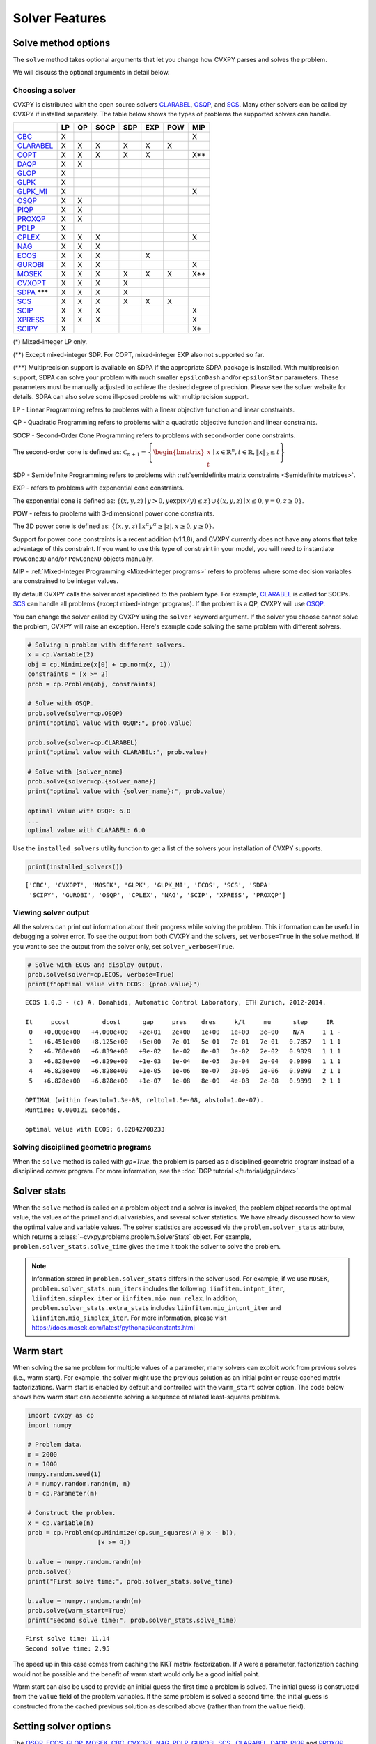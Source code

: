 .. _solvers:

Solver Features
=================

Solve method options
--------------------

The ``solve`` method takes optional arguments that let you change how CVXPY
parses and solves the problem.

.. function:: solve(solver=None, verbose=False, gp=False, qcp=False, requires_grad=False, enforce_dpp=False, ignore_dpp=False, **kwargs)

   Solves the problem using the specified method.

   Populates the :code:`status` and :code:`value` attributes on the
   problem object as a side-effect.

   :param solver: The solver to use.
   :type solver: str, optional
   :param solver_path:  The solvers to use with optional arguments.
            The function tries the solvers in the given order and
            returns the first solver's solution that succeeds.
   :type solver_path: list of (str, dict) tuples or strings, optional   
   :param verbose:  Overrides the default of hiding solver output.
   :type verbose: bool, optional
   :param gp:  If ``True``, parses the problem as a disciplined geometric program instead of a disciplined convex program.
   :type gp: bool, optional
   :param qcp:  If ``True``, parses the problem as a disciplined quasiconvex program instead of a disciplined convex program.
   :type qcp: bool, optional
   :param requires_grad: Makes it possible to compute gradients of a solution
        with respect to Parameters by calling ``problem.backward()`` after
        solving, or to compute perturbations to the variables given perturbations to
        Parameters by calling ``problem.derivative()``.

        Gradients are only supported for DCP and DGP problems, not
        quasiconvex problems. When computing gradients (i.e., when
        this argument is True), the problem must satisfy the DPP rules.
   :type requires_grad: bool, optional
   :param enforce_dpp: When True, a ``DPPError`` will be thrown when trying to solve
        a non-DPP problem (instead of just a warning). Only relevant for
        problems involving Parameters. Defaults to ``False``.
   :type enforce_dpp: bool, optional
   :param ignore_dpp: When True, DPP problems will be treated as non-DPP,
        which may speed up compilation. Defaults to ``False``.
   :type ignore_dpp: bool, optional
   :param kwargs: Additional keyword arguments specifying solver specific options.
   :return: The optimal value for the problem, or a string indicating why the problem could not be solved.

We will discuss the optional arguments in detail below.

.. _solvers:

Choosing a solver
^^^^^^^^^^^^^^^^^

CVXPY is distributed with the open source solvers `CLARABEL`_, `OSQP`_, and `SCS`_.
Many other solvers can be called by CVXPY if installed separately.
The table below shows the types of problems the supported solvers can handle.

+----------------+----+----+------+-----+-----+-----+-----+
|                | LP | QP | SOCP | SDP | EXP | POW | MIP |
+================+====+====+======+=====+=====+=====+=====+
| `CBC`_         | X  |    |      |     |     |     | X   |
+----------------+----+----+------+-----+-----+-----+-----+
| `CLARABEL`_    | X  | X  | X    |  X  |  X  |  X  |     |
+----------------+----+----+------+-----+-----+-----+-----+
| `COPT`_        | X  | X  | X    |  X  |  X  |     | X** |
+----------------+----+----+------+-----+-----+-----+-----+
| `DAQP`_        | X  | X  |      |     |     |     |     |
+----------------+----+----+------+-----+-----+-----+-----+
| `GLOP`_        | X  |    |      |     |     |     |     |
+----------------+----+----+------+-----+-----+-----+-----+
| `GLPK`_        | X  |    |      |     |     |     |     |
+----------------+----+----+------+-----+-----+-----+-----+
| `GLPK_MI`_     | X  |    |      |     |     |     | X   |
+----------------+----+----+------+-----+-----+-----+-----+
| `OSQP`_        | X  | X  |      |     |     |     |     |
+----------------+----+----+------+-----+-----+-----+-----+
| `PIQP`_        | X  | X  |      |     |     |     |     |
+----------------+----+----+------+-----+-----+-----+-----+
| `PROXQP`_      | X  | X  |      |     |     |     |     |
+----------------+----+----+------+-----+-----+-----+-----+
| `PDLP`_        | X  |    |      |     |     |     |     |
+----------------+----+----+------+-----+-----+-----+-----+
| `CPLEX`_       | X  | X  | X    |     |     |     | X   |
+----------------+----+----+------+-----+-----+-----+-----+
| `NAG`_         | X  | X  | X    |     |     |     |     |
+----------------+----+----+------+-----+-----+-----+-----+
| `ECOS`_        | X  | X  | X    |     | X   |     |     |
+----------------+----+----+------+-----+-----+-----+-----+
| `GUROBI`_      | X  | X  | X    |     |     |     | X   |
+----------------+----+----+------+-----+-----+-----+-----+
| `MOSEK`_       | X  | X  | X    | X   | X   | X   | X** |
+----------------+----+----+------+-----+-----+-----+-----+
| `CVXOPT`_      | X  | X  | X    | X   |     |     |     |
+----------------+----+----+------+-----+-----+-----+-----+
| `SDPA`_ \*\*\* | X  | X  | X    | X   |     |     |     |
+----------------+----+----+------+-----+-----+-----+-----+
| `SCS`_         | X  | X  | X    | X   | X   | X   |     |
+----------------+----+----+------+-----+-----+-----+-----+
| `SCIP`_        | X  | X  | X    |     |     |     | X   |
+----------------+----+----+------+-----+-----+-----+-----+
| `XPRESS`_      | X  | X  | X    |     |     |     | X   |
+----------------+----+----+------+-----+-----+-----+-----+
| `SCIPY`_       | X  |    |      |     |     |     | X*  |
+----------------+----+----+------+-----+-----+-----+-----+

(*) Mixed-integer LP only.

(**) Except mixed-integer SDP. For COPT, mixed-integer EXP also not supported so far.

(\*\*\*) Multiprecision support is available on SDPA if the appropriate SDPA package is installed. With multiprecision support, SDPA can solve your problem with much smaller ``epsilonDash`` and/or ``epsilonStar`` parameters. These parameters must be manually adjusted to achieve the desired degree of precision. Please see the solver website for details. SDPA can also solve some ill-posed problems with multiprecision support.

LP - Linear Programming refers to problems with a linear objective function and linear constraints.

QP - Quadratic Programming refers to problems with a quadratic objective function and linear constraints.

SOCP - Second-Order Cone Programming refers to problems with second-order cone constraints.

The second-order cone is defined as: :math:`\mathcal{C}_{n+1} = \left\{\begin{bmatrix} x \\ t \end{bmatrix} \mid x \in \mathbb{R}^n , t \in \mathbb{R} , \| x \|_2 \leq t\right\}`

SDP - Semidefinite Programming refers to problems with :ref:`semidefinite matrix constraints <Semidefinite matrices>`.

EXP - refers to problems with exponential cone constraints.

The exponential cone is defined as: :math:`\{(x,y,z) \mid y > 0, y\exp(x/y) \leq z \} \cup \{ (x,y,z) \mid x \leq 0, y = 0, z \geq 0\}`.

POW - refers to problems with 3-dimensional power cone constraints.

The 3D power cone is defined as: :math:`\{(x,y,z) \mid x^{\alpha}y^{\alpha} \geq |z|, x \geq 0, y \geq 0 \}`.

Support for power cone constraints is a recent addition (v1.1.8), and CVXPY currently does
not have any atoms that take advantage of this constraint. If you want to use this
type of constraint in your model, you will need to instantiate ``PowCone3D`` and/or ``PowConeND``
objects manually.

MIP - :ref:`Mixed-Integer Programming <Mixed-integer programs>` refers to problems where some decision variables are constrained to be integer values.

By default CVXPY calls the solver most specialized to the problem type. For example, `CLARABEL`_ is called for SOCPs.
`SCS`_ can handle all problems (except mixed-integer programs). If the problem is a QP, CVXPY will use `OSQP`_.

You can change the solver called by CVXPY using the ``solver`` keyword argument. If the solver you choose cannot solve the problem, CVXPY will raise an exception. Here's example code solving the same problem with different solvers.

.. code-block:: python

    # Solving a problem with different solvers.
    x = cp.Variable(2)
    obj = cp.Minimize(x[0] + cp.norm(x, 1))
    constraints = [x >= 2]
    prob = cp.Problem(obj, constraints)

    # Solve with OSQP.
    prob.solve(solver=cp.OSQP)
    print("optimal value with OSQP:", prob.value)

    prob.solve(solver=cp.CLARABEL)
    print("optimal value with CLARABEL:", prob.value)

    # Solve with {solver_name}
    prob.solve(solver=cp.{solver_name})
    print("optimal value with {solver_name}:", prob.value)

    optimal value with OSQP: 6.0
    ...
    optimal value with CLARABEL: 6.0

Use the ``installed_solvers`` utility function to get a list of the solvers your installation of CVXPY supports.

.. code:: python

    print(installed_solvers())

::

    ['CBC', 'CVXOPT', 'MOSEK', 'GLPK', 'GLPK_MI', 'ECOS', 'SCS', 'SDPA'
     'SCIPY', 'GUROBI', 'OSQP', 'CPLEX', 'NAG', 'SCIP', 'XPRESS', 'PROXQP']

Viewing solver output
^^^^^^^^^^^^^^^^^^^^^

All the solvers can print out information about their progress while solving the problem. This information can be useful in debugging a solver error. To see the output from both CVXPY and the solvers, set ``verbose=True`` in the solve method. If you want to see the output from the solver only, set ``solver_verbose=True``.

.. code:: python

    # Solve with ECOS and display output.
    prob.solve(solver=cp.ECOS, verbose=True)
    print(f"optimal value with ECOS: {prob.value}")

::

    ECOS 1.0.3 - (c) A. Domahidi, Automatic Control Laboratory, ETH Zurich, 2012-2014.

    It     pcost         dcost      gap     pres    dres     k/t     mu      step     IR
     0   +0.000e+00   +4.000e+00   +2e+01   2e+00   1e+00   1e+00   3e+00    N/A     1 1 -
     1   +6.451e+00   +8.125e+00   +5e+00   7e-01   5e-01   7e-01   7e-01   0.7857   1 1 1
     2   +6.788e+00   +6.839e+00   +9e-02   1e-02   8e-03   3e-02   2e-02   0.9829   1 1 1
     3   +6.828e+00   +6.829e+00   +1e-03   1e-04   8e-05   3e-04   2e-04   0.9899   1 1 1
     4   +6.828e+00   +6.828e+00   +1e-05   1e-06   8e-07   3e-06   2e-06   0.9899   2 1 1
     5   +6.828e+00   +6.828e+00   +1e-07   1e-08   8e-09   4e-08   2e-08   0.9899   2 1 1

    OPTIMAL (within feastol=1.3e-08, reltol=1.5e-08, abstol=1.0e-07).
    Runtime: 0.000121 seconds.

    optimal value with ECOS: 6.82842708233

Solving disciplined geometric programs
^^^^^^^^^^^^^^^^^^^^^^^^^^^^^^^^^^^^^^

When the ``solve`` method is called with `gp=True`, the problem is parsed
as a disciplined geometric program instead of a disciplined convex program.
For more information, see the :doc:`DGP tutorial </tutorial/dgp/index>`.

Solver stats
------------

When the ``solve`` method is called on a problem object and a solver is invoked,
the problem object records the optimal value, the values of the primal and dual variables,
and several solver statistics.
We have already discussed how to view the optimal value and variable values.
The solver statistics are accessed via the ``problem.solver_stats`` attribute,
which returns a :class:`~cvxpy.problems.problem.SolverStats` object.
For example, ``problem.solver_stats.solve_time`` gives the time it took the solver to solve the problem.

.. note::

    Information stored in ``problem.solver_stats`` differs in the solver used.
    For example, if we use ``MOSEK``, ``problem.solver_stats.num_iters`` includes the following: ``iinfitem.intpnt_iter``, ``liinfitem.simplex_iter``
    or ``iinfitem.mio_num_relax``. In addition, ``problem.solver_stats.extra_stats`` includes ``liinfitem.mio_intpnt_iter`` and ``liinfitem.mio_simplex_iter``.
    For more information, please visit https://docs.mosek.com/latest/pythonapi/constants.html

Warm start
----------

When solving the same problem for multiple values of a parameter, many solvers can exploit work from previous solves (i.e., warm start).
For example, the solver might use the previous solution as an initial point or reuse cached matrix factorizations.
Warm start is enabled by default and controlled with the ``warm_start`` solver option.
The code below shows how warm start can accelerate solving a sequence of related least-squares problems.

.. code:: python

    import cvxpy as cp
    import numpy

    # Problem data.
    m = 2000
    n = 1000
    numpy.random.seed(1)
    A = numpy.random.randn(m, n)
    b = cp.Parameter(m)

    # Construct the problem.
    x = cp.Variable(n)
    prob = cp.Problem(cp.Minimize(cp.sum_squares(A @ x - b)),
                       [x >= 0])

    b.value = numpy.random.randn(m)
    prob.solve()
    print("First solve time:", prob.solver_stats.solve_time)

    b.value = numpy.random.randn(m)
    prob.solve(warm_start=True)
    print("Second solve time:", prob.solver_stats.solve_time)

::

   First solve time: 11.14
   Second solve time: 2.95

The speed up in this case comes from caching the KKT matrix factorization.
If ``A`` were a parameter, factorization caching would not be possible and the benefit of
warm start would only be a good initial point.

Warm start can also be used to provide an initial guess the first time a problem is solved.
The initial guess is constructed from the ``value`` field of the problem variables.
If the same problem is solved a second time, the initial guess is constructed from the
cached previous solution as described above (rather than from the ``value`` field).

.. _solveropts:

Setting solver options
----------------------

The `OSQP`_, `ECOS`_, `GLOP`_, `MOSEK`_, `CBC`_, `CVXOPT`_, `NAG`_, `PDLP`_, `GUROBI`_, `SCS`_ , `CLARABEL`_, `DAQP`_, `PIQP`_ and `PROXQP`_ Python interfaces allow you to set solver options such as the maximum number of iterations. You can pass these options along through CVXPY as keyword arguments.

For example, here we tell SCS to use an indirect method for solving linear equations rather than a direct method.

.. code:: python

    # Solve with SCS, use sparse-indirect method.
    prob.solve(solver=cp.SCS, verbose=True, use_indirect=True)
    print(f"optimal value with SCS: {prob.value}")

::

    ----------------------------------------------------------------------------
        SCS v1.0.5 - Splitting Conic Solver
        (c) Brendan O'Donoghue, Stanford University, 2012
    ----------------------------------------------------------------------------
    Lin-sys: sparse-indirect, nnz in A = 13, CG tol ~ 1/iter^(2.00)
    EPS = 1.00e-03, ALPHA = 1.80, MAX_ITERS = 2500, NORMALIZE = 1, SCALE = 5.00
    Variables n = 5, constraints m = 9
    Cones:  linear vars: 6
        soc vars: 3, soc blks: 1
    Setup time: 2.78e-04s
    ----------------------------------------------------------------------------
     Iter | pri res | dua res | rel gap | pri obj | dua obj | kap/tau | time (s)
    ----------------------------------------------------------------------------
         0| 4.60e+00  5.78e-01       nan      -inf       inf       inf  3.86e-05
        60| 3.92e-05  1.12e-04  6.64e-06  6.83e+00  6.83e+00  1.41e-17  9.51e-05
    ----------------------------------------------------------------------------
    Status: Solved
    Timing: Total solve time: 9.76e-05s
        Lin-sys: avg # CG iterations: 1.00, avg solve time: 2.24e-07s
        Cones: avg projection time: 4.90e-08s
    ----------------------------------------------------------------------------
    Error metrics:
    |Ax + s - b|_2 / (1 + |b|_2) = 3.9223e-05
    |A'y + c|_2 / (1 + |c|_2) = 1.1168e-04
    |c'x + b'y| / (1 + |c'x| + |b'y|) = 6.6446e-06
    dist(s, K) = 0, dist(y, K*) = 0, s'y = 0
    ----------------------------------------------------------------------------
    c'x = 6.8284, -b'y = 6.8285
    ============================================================================
    optimal value with SCS: 6.82837896975

Here is the complete list of solver options.

.. info:: `OSQP`_ options:
    :collapsible: open

    ``'max_iter'``
        maximum number of iterations (default: 10,000).

    ``'eps_abs'``
        absolute accuracy (default: 1e-5).

    ``'eps_rel'``
        relative accuracy (default: 1e-5).

    For others see `OSQP documentation <https://osqp.org/docs/interfaces/solver_settings.html>`_.

.. info:: `PROXQP`_ options:
    :collapsible:

    ``'backend'``
        solver backend [dense, sparse] (default: dense).

    ``'max_iter'``
        maximum number of iterations (default: 10,000).

    ``'eps_abs'``
        absolute accuracy (default: 1e-8).

    ``'eps_rel'``
        relative accuracy (default: 0.0).

    ``'rho'``
        primal proximal parameter (default: 1e-6).

    ``'mu_eq'``
        dual equality constraint proximal parameter (default: 1e-3).

    ``'mu_in'``
        dual inequality constraint proximal parameter (default: 1e-1).

.. info:: `ECOS`_ options:
    :collapsible:

    ``'max_iters'``
        maximum number of iterations (default: 100).

    ``'abstol'``
        absolute accuracy (default: 1e-8).

    ``'reltol'``
        relative accuracy (default: 1e-8).

    ``'feastol'``
        tolerance for feasibility conditions (default: 1e-8).

    ``'abstol_inacc'``
        absolute accuracy for inaccurate solution (default: 5e-5).

    ``'reltol_inacc'``
        relative accuracy for inaccurate solution (default: 5e-5).

    ``'feastol_inacc'``
        tolerance for feasibility condition for inaccurate solution (default: 1e-4).

.. info:: `DAQP`_ options:
    :collapsible:

    For more information `see the DAQP documentation <https://darnstrom.github.io/daqp/parameters/>`_,
    some features of DAQP are currently unsupported in CVXPY.

    ``'primal_tol'``
        tolerance for primal infeasibility (default: 1e-6).
    ``'dual_tol'``
        olerance for dual infeasibility (default: 1e-12).
    ``'zero_tol'``
        values below are regarded as zero (default: 1e-11).
    ``'pivot_tol'``
        value used for determining if rows in the LDL factorization should be exchanged.
        A higher value improves stability (default: 1e-6).
    ``'progress_tol'``
        minimum change in objective function to consider it progress (default: 1e-6).
    ``'cycle_tol'``
        allowed number of iterations without progress before terminating (default: 10).
    ``'iter_limit'``
        maximum number of iterations before terminating (default: 1000).
    ``'fval_bound'``
        Maximum allowed objective function value. The solver terminates if the dual
        objective exceeds this value (since it is a lower bound of the optimal value,
        default: 1e30).
    ``'eps_prox'``
        Regularization parameter used for proximal-point iterations (0 means that
        no proximal-point iterations are performed). If the
        cost matrix has a null eigenvalue, setting this to 0 (upstream's default)
        makes DAQP fail. Note that CVXPY's canonicalization procedure may add extra
        variables with 0 quadratic cost which cause the cost matrix to have null eigenvalues
        (default: 1e-5 if there are null eigenvalues, else 0).
    ``'eta_prox'``
        Tolerance that determines if a fix-point has been reached during
        proximal-point iterations (default: 1e-6).

.. info:: `GLOP`_ options:
    :collapsible:

    ``'time_limit_sec'``
        Time limit for the solve, in seconds.

    ``'parameters_proto'``
        A `ortools.glop.parameters_pb2.GlopParameters` protocol buffer message.
        For the definition of GlopParameters, see
        `here <https://github.com/google/or-tools/blob/2cb85b4eead4c38e1c54b48044f92087cf165bce/ortools/glop/parameters.proto#L26>`_.

.. info:: `MOSEK`_ options
    :collapsible:

    ``'mosek_params'``
        A dictionary of MOSEK parameters in the form ``name: value``. Parameter names
        should be strings, as in the MOSEK C API or command line, for example
        ``'MSK_DPAR_BASIS_TOL_X'``, ``'MSK_IPAR_NUM_THREADS'`` etc. Values are strings,
        integers or floats, depending on the parameter.
        See `example <https://docs.mosek.com/latest/faq/faq.html#cvxpy>`_.

    ``'save_file'``
        The name of a file where MOSEK will save the problem just before optimization.
        Refer to MOSEK documentation for a list of supported file formats. File format
        is chosen based on the extension.

    ``'bfs'``
        For a linear problem, if ``bfs=True``, then the basic solution will be retrieved
        instead of the interior-point solution. This assumes no specific MOSEK
        parameters were used which prevent computing the basic solution.

    ``'accept_unknown'``
        If ``accept_unknown=True``, an inaccurate solution will be returned, even if
        it is arbitrarily bad, when the solver does not generate an optimal
        point under the given conditions.

    ``'eps'``
        Applies tolerance ``eps`` to termination parameters for (conic) interior-point,
        simplex, and MIO solvers. The full list of termination parameters is returned
        by ``MOSEK.tolerance_params()`` in
        ``cvxpy.reductions.solvers.conic_solvers.mosek_conif``.
        Explicitly defined parameters take precedence over ``eps``.


    .. note::

        In CVXPY 1.1.6 we did a complete rewrite of the MOSEK interface. The main
        takeaway is that we now dualize all continuous problems. The dualization is
        automatic because this eliminates the previous need for a large number of
        slack variables, and never results in larger problems compared to our old
        MOSEK interface. If you notice MOSEK solve times are slower for some of your
        problems under CVXPY 1.1.6 or higher, be sure to use the MOSEK solver options
        to tell MOSEK that it should solve the dual; this can be accomplished by
        adding the ``(key, value)`` pair ``('MSK_IPAR_INTPNT_SOLVE_FORM', 'MSK_SOLVE_DUAL')``
        to the ``mosek_params`` argument.

.. info:: `CVXOPT`_ options
    :collapsible:

    ``'max_iters'``
        maximum number of iterations (default: 100).

    ``'abstol'``
        absolute accuracy (default: 1e-7).

    ``'reltol'``
        relative accuracy (default: 1e-6).

    ``'feastol'``
        tolerance for feasibility conditions (default: 1e-7).

    ``'refinement'``
        number of iterative refinement steps after solving KKT system (default: 1).

    ``'kktsolver'``
        Controls the method used to solve systems of linear equations at each step of CVXOPT's
        interior-point algorithm. This parameter can be a string (with one of several values),
        or a function handle.

        KKT solvers built-in to CVXOPT can be specified by strings  'ldl', 'ldl2', 'qr', 'chol',
        and 'chol2'. If 'chol' is chosen, then CVXPY will perform an additional presolve
        procedure to eliminate redundant constraints. You can also set ``kktsolver='robust'``.
        The 'robust' solver is implemented in python, and is part of CVXPY source code; the
        'robust' solver doesn't require a presolve phase to eliminate redundant constraints,
        however it can be slower than 'chol'.

        Finally, there is an option to pass a function handle for the ``kktsolver`` argument.
        Passing a KKT solver based on a function handle allows you to take complete control of
        solving the linear systems encountered in CVXOPT's interior-point algorithm. The API for
        KKT solvers of this form is a small wrapper around CVXOPT's API for function-handle KKT
        solvers. The precise API that CVXPY users are held to is described in the CVXPY source
        code: `cvxpy/reductions/solvers/kktsolver.py <https://github.com/cvxpy/cvxpy/blob/master/cvxpy/reductions/solvers/kktsolver.py>`_.

.. info:: `SDPA`_ options
    :collapsible:

    ``'maxIteration'``
        The maximum number of iterations. (default: 100).

    ``'epsilonStar'``
        The accuracy of an approximate optimal solution for primal and dual SDP. (default: 1.0E-7).

    ``'lambdaStar'``
        An initial point. (default: 1.0E2).

    ``'omegaStar'``
        The search region for an optimal solution. (default: 2.0).

    ``'lowerBound'``
        Lower bound of the minimum objective value of the primal SDP. (default: -1.0E5).

    ``'upperBound'``
        Upper bound of the maximum objective value of the dual SDP. (default: 1.0E5).

    ``'betaStar'``
        The parameter for controlling the search direction if the current point is feasible. (default: 0.1).

    ``'betaBar'``
        The parameter for controlling the search direction if the current point is infeasible. (default: 0.2).

    ``'gammaStar'``
        A reduction factor for the primal and dual step lengths. (default: 0.9).

    ``'epsilonDash'``
        The relative accuracy of an approximate optimal solution between primal and dual SDP. (default: 1.0E-7).

    ``'isSymmetric'``
        Specify whether to check the symmetricity of input matrices. (default: False).

    ``'isDimacs'``
        Specify whether to compute DIMACS ERROR. (default: False).

    ``'numThreads'``
        numThreads (default: ``'multiprocessing.cpu_count()'``).

    ``'domainMethod'``
        Algorithm option for exploiting sparsity in the domain space. Can be ``'none'`` (exploiting no sparsity in the domain space) or ``'basis'`` (using basis representation) (default: ``'none'``).

    ``'rangeMethod'``
        Algorithm option for exploiting sparsity in the range space. Can be ``'none'`` (exploiting no sparsity in the range space) or ``'decomp'`` (using matrix decomposition) (default: ``'none'``).

    ``'frvMethod'``
        The method to eliminate free variables. Can be ``'split'`` or ``'elimination'`` (default: ``'split'``).

    ``'rho'``
        The parameter of range in split method or pivoting in elimination method. (default: 0.0).

    ``'zeroPoint'``
        The zero point of matrix operation, determine unboundness, or LU decomposition. (default: 1.0E-12).

.. info:: `SCS`_ options
    :collapsible:

    ``'max_iters'``
        maximum number of iterations (default: 2500).

    ``'eps'``
        convergence tolerance (default: 1e-4).

    ``'alpha'``
        relaxation parameter (default: 1.8).


    ``'acceleration_lookback'``
        Anderson Acceleration parameter for SCS 2.0 and higher. This can be any positive or negative integer;
        its default value is 10. See `this page of the SCS documentation <https://www.cvxgrp.org/scs/algorithm/acceleration.html#in-scs>`_
        for more information.

    .. warning::
        The value of this parameter often effects whether or not SCS 2.X will converge to an accurate solution.
        If you don't *explicitly* set ``acceleration_lookback`` and SCS 2.X fails to converge, then CVXPY
        will raise a warning and try to re-solve the problem with ``acceleration_lookback=0``.
        No attempt will be made to re-solve with problem if you have SCS version 3.0 or higher.

    ``'scale'``
        balance between minimizing primal and dual residual (default: 5.0).

    ``'normalize'``
        whether to precondition data matrices (default: True).

    ``'use_indirect'``
        whether to use indirect solver for KKT sytem (instead of direct) (default: True).

    ``'use_quad_obj'``
        whether to use a quadratic objective or reduce it to SOC constraints (default: True).

.. info:: `CBC`_ options
    :collapsible:

    Cut-generation through `CGL`_

    General remarks:
        - some of these cut-generators seem to be buggy (observed problems with AllDifferentCuts, RedSplitCuts, LandPCuts, PreProcessCuts)
        - a few of these cut-generators will generate noisy output even if ``'verbose=False'``

    The following cut-generators are available:
        ``GomoryCuts``, ``MIRCuts``, ``MIRCuts2``, ``TwoMIRCuts``, ``ResidualCapacityCuts``, ``KnapsackCuts`` ``FlowCoverCuts``, ``CliqueCuts``, ``LiftProjectCuts``, ``AllDifferentCuts``, ``OddHoleCuts``, ``RedSplitCuts``, ``LandPCuts``, ``PreProcessCuts``, ``ProbingCuts``, ``SimpleRoundingCuts``.

    ``'CutGenName'``
        if cut-generator is activated (e.g. ``'GomoryCuts=True'``)

    ``'integerTolerance'``
        an integer variable is deemed to be at an integral value if it is no further than this value (tolerance) away

    ``'maximumSeconds'``
        stop after given amount of seconds

    ``'maximumNodes'``
        stop after given maximum number of nodes

    ``'maximumSolutions'``
        stop after evalutation x number of solutions

    ``'numberThreads'``
        sets the number of threads

    ``'allowableGap'``
        returns a solution if the gap between the best known solution and the best possible solution is less than this value.

    ``'allowableFractionGap'``
        returns a solution if the gap between the best known solution and the best possible solution is less than this fraction.

    ``'allowablePercentageGap'``
        returns if the gap between the best known solution and the best possible solution is less than this percentage.

.. info:: `COPT`_ options:
    :collapsible:

    COPT solver options are specified in CVXPY as keyword arguments. The full list of COPT parameters with defaults is listed `here <https://guide.coap.online/copt/en-doc/index.html#parameters>`_.

.. info:: `CPLEX`_ options:
    :collapsible:

    ``'cplex_params'``
        a dictionary where the key-value pairs are composed of parameter names (as used in the CPLEX Python API) and parameter values. For example, to set the advance start switch parameter (i.e., CPX_PARAM_ADVIND), use "advance" for the parameter name. For the data consistency checking and modeling assistance parameter (i.e., CPX_PARAM_DATACHECK), use "read.datacheck" for the parameter name, and so on.

    ``'cplex_filename'``
        a string specifying the filename to which the problem will be written. For example, use "model.lp", "model.sav", or "model.mps" to export to the LP, SAV, and MPS formats, respectively.

    ``reoptimize``
        A boolean. This is only relevant for problems where CPLEX initially produces an "infeasible or unbounded" status.
        Its default value is False. If set to True, then if CPLEX produces an "infeasible or unbounded" status, its algorithm
        parameters are automatically changed and the problem is re-solved in order to determine its precise status.

.. info:: `NAG`_ options:
    :collapsible:

    ``'nag_params'``
        a dictionary of NAG option parameters. Refer to NAG's Python or Fortran API for details. For example, to set the maximum number of iterations for a linear programming problem to 20, use "LPIPM Iteration Limit" for the key name and 20 for its value .

.. info:: SCIP_ options:
    :collapsible:

    ``'scip_params'`` a dictionary of SCIP optional parameters, a full list of parameters with defaults is listed `here <https://www.scipopt.org/doc-5.0.1/html/PARAMETERS.php>`_.

.. info:: `SCIPY`_ options:
    :collapsible:

    ``'scipy_options'`` a dictionary of SciPy optional parameters, a full list of parameters with defaults is listed `here <https://docs.scipy.org/doc/scipy/reference/generated/scipy.optimize.linprog.html#scipy.optimize.linprog>`_.

    * **Please note**: All options should be listed as key-value pairs within the ``'scipy_options'`` dictionary, and there should not be a nested dictionary called options. Some of the methods have different parameters, so please check the parameters for the method you wish to use, e.g., for method = 'highs-ipm'. Also, note that the 'integrality' and 'bounds' options should never be specified within ``'scipy_options'`` and should instead be specified using CVXPY.

    * The main advantage of this solver is its ability to use the `HiGHS`_ LP and MIP solvers, which are coded in C++. However, these require versions of SciPy larger than 1.6.1 and 1.9.0, respectively. To use the `HiGHS`_ LP solvers, simply set the method parameter to 'highs-ds' (for dual-simplex), 'highs-ipm' (for interior-point method) or 'highs' (which will choose either 'highs-ds' or 'highs-ipm' for you). To use the `HiGHS`_ MIP solver, leave the method parameter unspecified or set it explicitly to 'highs'.

.. info:: `PDLP`_ options:
    :collapsible:

    ``'time_limit_sec'``
        Time limit for the solve, in seconds.

    ``'parameters_proto'``
        A `ortools.pdlp.solvers_pb2.PrimalDualHybridGradientParams` protocol buffer message.
        For the definition of PrimalDualHybridGradientParams, see
        `here <https://github.com/google/or-tools/blob/a3ef28e824ee84a948796dffbb8254e67714cb56/ortools/pdlp/solvers.proto#L150>`_.

.. info:: `GUROBI`_ options:
    :collapsible:

    Gurobi solver options are specified in CVXPY as keyword arguments. The full list of Gurobi parameters with defaults is listed `here <https://www.gurobi.com/documentation/9.1/refman/parameters.html>`_.

    In addition to Gurobi's parameters, the following options are available:

    ``'env'``
        Allows for the passage of a Gurobi Environment, which specifies parameters and license information.  Keyword arguments will override any settings in this environment.

    ``reoptimize``
        A boolean. This is only relevant for problems where GUROBI initially produces an "infeasible or unbounded" status.
        Its default value is False. If set to True, then if GUROBI produces an "infeasible or unbounded" status, its algorithm
        parameters are automatically changed and the problem is re-solved in order to determine its precise status.

.. info:: `CLARABEL`_ options:
    :collapsible:

    ``'max_iter'``
        maximum number of iterations (default: 50).

    ``'time_limit'``
        time limit in seconds (default: 0.0, giving no limit).

    For others see `CLARABEL documentation <https://oxfordcontrol.github.io/ClarabelDocs/stable/api_settings/>`_.

.. info::  `XPRESS`_ options:
    :collapsible:

    ``'save_iis'``
        Whether (and how many) Irreduceable Infeasible Subsystems
        (IISs) should be saved in the event a problem is found to be
        infeasible. If 0 (default), no IIS is saved; if negative, all
        IISs are stored; if a positive ``'k>0'``, at most ``'k'`` IISs
        are saved.

    ``'write_mps'``
        Filename (with extension ``'.mps'``) in which Xpress will save
        the quadratic or conic problem.

    ``'maxtime'``
        Time limit in seconds (must be integer).

    All controls of the Xpress Optimizer can be specified within the ``'solve'``
    command. For all controls see `FICO Xpress Optimizer manual <https://www.fico.com/fico-xpress-optimization/docs/dms2019-03/solver/optimizer/HTML/chapter7.html>`_.

.. info:: `PIQP`_ options:
    :collapsible:

    ``'backend'``
        solver backend [dense, sparse] (default: sparse).

    ``'max_iter'``
        maximum number of iterations (default: 250).

    ``'eps_abs'``
        absolute accuracy (default: 1e-8).

    ``'eps_rel'``
        relative accuracy (default: 1e-9).

    For others see `PIQP documentation <https://predict-epfl.github.io/piqp/interfaces/settings>`_.

Custom Solvers
------------------------------------
Although ``cvxpy`` supports many different solvers out of the box, it is also possible to define and use custom solvers. This can be helpful in prototyping or developing custom solvers tailored to a specific application.

To do so, you have to implement a solver class that is a child of ``cvxpy.reductions.solvers.qp_solvers.qp_solver.QpSolver`` or ``cvxpy.reductions.solvers.conic_solvers.conic_solver.ConicSolver``. Then you pass an instance of this solver class to ``solver.solve(.)`` as following:

.. code:: python3

    import cvxpy as cp
    from cvxpy.reductions.solvers.qp_solvers.osqp_qpif import OSQP


    class CUSTOM_OSQP(OSQP):
        MIP_CAPABLE=False

        def name(self):
            return "CUSTOM_OSQP"

        def solve_via_data(self, *args, **kwargs):
            print("Solving with a custom QP solver!")
            super().solve_via_data(*args, **kwargs)


    x = cp.Variable()
    quadratic = cp.square(x)
    problem = cp.Problem(cp.Minimize(quadratic))
    problem.solve(solver=CUSTOM_OSQP())

You might also want to override the methods ``invert`` and ``import_solver`` of the ``Solver`` class.

Note that the string returned by the ``name`` property should be different to all of the officially supported solvers
(a list of which can be found in ``cvxpy.settings.SOLVERS``). Also, if your solver is mixed integer capable,
you should set the class variable ``MIP_CAPABLE`` to ``True``. If your solver is both mixed integer capable
and a conic solver (as opposed to a QP solver), you should set the class variable ``MI_SUPPORTED_CONSTRAINTS``
to the list of cones supported when solving mixed integer problems. Usually ``MI_SUPPORTED_CONSTRAINTS``
will be the same as the class variable ``SUPPORTED_CONSTRAINTS``.

.. _CVXOPT: http://cvxopt.org/
.. _COPT: https://github.com/COPT-Public/COPT-Release
.. _ECOS: https://www.embotech.com/ECOS
.. _SCS: http://github.com/cvxgrp/scs
.. _SDPA: https://sdpa-python.github.io
.. _DAQP: https://darnstrom.github.io/daqp/
.. _GLOP: https://developers.google.com/optimization
.. _GLPK: https://www.gnu.org/software/glpk/
.. _GLPK_MI: https://www.gnu.org/software/glpk/
.. _GUROBI: https://www.gurobi.com/
.. _MOSEK: https://www.mosek.com/
.. _CBC: https://projects.coin-or.org/Cbc
.. _CGL: https://projects.coin-or.org/Cgl
.. _CPLEX: https://www.ibm.com/docs/en/icos
.. _NAG: https://nag.com/mathematical-optimization/
.. _OSQP: https://osqp.org/
.. _PDLP: https://developers.google.com/optimization
.. _SCIP: https://scip.zib.de/
.. _XPRESS: https://www.fico.com/en/products/fico-xpress-optimization
.. _SCIPY: https://docs.scipy.org/doc/scipy/reference/generated/scipy.optimize.linprog.html#scipy.optimize.linprog
.. _HiGHS: https://www.maths.ed.ac.uk/hall/HiGHS/#guide
.. _CLARABEL: https://oxfordcontrol.github.io/ClarabelDocs/
.. _PIQP: https://predict-epfl.github.io/piqp/
.. _PROXQP: https://github.com/simple-robotics/proxsuite
